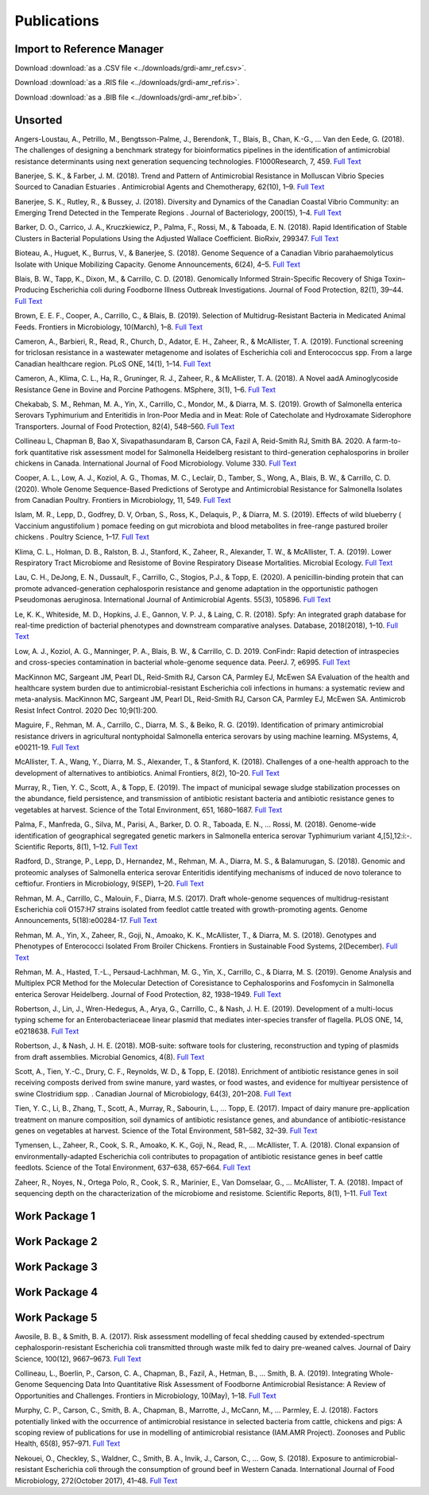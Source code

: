 

============
Publications
============

Import to Reference Manager
---------------------------

Download :download:`as a .CSV file <../downloads/grdi-amr_ref.csv>`.  

Download :download:`as a .RIS file <../downloads/grdi-amr_ref.ris>`.  

Download :download:`as a .BIB file <../downloads/grdi-amr_ref.bib>`.  


Unsorted
--------

Angers-Loustau, A., Petrillo, M., Bengtsson-Palme, J., Berendonk, T., Blais, B., Chan, K.-G., … Van den Eede, G. (2018). The challenges of designing a benchmark strategy for bioinformatics pipelines in the identification of antimicrobial resistance determinants using next generation sequencing technologies. F1000Research, 7, 459. `Full Text <https://doi.org/10.12688/f1000research.14509.1>`_

Banerjee, S. K., & Farber, J. M. (2018). Trend and Pattern of Antimicrobial Resistance in Molluscan Vibrio Species Sourced to Canadian Estuaries . Antimicrobial Agents and Chemotherapy, 62(10), 1–9. `Full Text <https://doi.org/10.1128/aac.00799-18>`_

Banerjee, S. K., Rutley, R., & Bussey, J. (2018). Diversity and Dynamics of the Canadian Coastal Vibrio Community: an Emerging Trend Detected in the Temperate Regions . Journal of Bacteriology, 200(15), 1–4. `Full Text <https://doi.org/10.1128/jb.00787-17>`_

Barker, D. O., Carrico, J. A., Kruczkiewicz, P., Palma, F., Rossi, M., & Taboada, E. N. (2018). Rapid Identification of Stable Clusters in Bacterial Populations Using the Adjusted Wallace Coefficient. BioRxiv, 299347. `Full Text <https://doi.org/10.1101/299347>`_

Bioteau, A., Huguet, K., Burrus, V., & Banerjee, S. (2018). Genome Sequence of a Canadian Vibrio parahaemolyticus Isolate with Unique Mobilizing Capacity. Genome Announcements, 6(24), 4–5. `Full Text <https://doi.org/10.1128/genomeA.00520-18>`_

Blais, B. W., Tapp, K., Dixon, M., & Carrillo, C. D. (2018). Genomically Informed Strain-Specific Recovery of Shiga Toxin–Producing Escherichia coli during Foodborne Illness Outbreak Investigations. Journal of Food Protection, 82(1), 39–44. `Full Text <https://doi.org/10.4315/0362-028x.jfp-18-340>`_

Brown, E. E. F., Cooper, A., Carrillo, C., & Blais, B. (2019). Selection of Multidrug-Resistant Bacteria in Medicated Animal Feeds. Frontiers in Microbiology, 10(March), 1–8. `Full Text <https://doi.org/10.3389/fmicb.2019.00456>`_

Cameron, A., Barbieri, R., Read, R., Church, D., Adator, E. H., Zaheer, R., & McAllister, T. A. (2019). Functional screening for triclosan resistance in a wastewater metagenome and isolates of Escherichia coli and Enterococcus spp. From a large Canadian healthcare region. PLoS ONE, 14(1), 1–14. `Full Text <https://doi.org/10.1371/journal.pone.0211144>`_

Cameron, A., Klima, C. L., Ha, R., Gruninger, R. J., Zaheer, R., & McAllister, T. A. (2018). A Novel aadA Aminoglycoside Resistance Gene in Bovine and Porcine Pathogens. MSphere, 3(1), 1–6. `Full Text <https://doi.org/10.1128/mSphere.00568-17>`_

Chekabab, S. M., Rehman, M. A., Yin, X., Carrillo, C., Mondor, M., & Diarra, M. S. (2019). Growth of Salmonella enterica Serovars Typhimurium and Enteritidis in Iron-Poor Media and in Meat: Role of Catecholate and Hydroxamate Siderophore Transporters. Journal of Food Protection, 82(4), 548–560. `Full Text <https://doi.org/10.4315/0362-028X.JFP-18-371>`_

Collineau L, Chapman B, Bao X, Sivapathasundaram B, Carson CA, Fazil A, Reid-Smith RJ, Smith BA. 2020. A farm-to-fork quantitative risk assessment model for Salmonella Heidelberg resistant to third-generation cephalosporins in broiler chickens in Canada. International Journal of Food Microbiology. Volume 330. `Full Text <https://doi.org/10.1016/j.ijfoodmicro.2020.108559>`_

Cooper, A. L., Low, A. J., Koziol, A. G., Thomas, M. C., Leclair, D., Tamber, S., Wong, A., Blais, B. W., & Carrillo, C. D. (2020). Whole Genome Sequence-Based Predictions of Serotype and Antimicrobial Resistance for Salmonella Isolates from Canadian Poultry. Frontiers in Microbiology, 11, 549. `Full Text <https://doi.org/10.3389/fmicb.2020.00549>`_

Islam, M. R., Lepp, D., Godfrey, D. V, Orban, S., Ross, K., Delaquis, P., & Diarra, M. S. (2019). Effects of wild blueberry ( Vaccinium angustifolium ) pomace feeding on gut microbiota and blood metabolites in free-range pastured broiler chickens . Poultry Science, 1–17. `Full Text <https://doi.org/10.3382/ps/pez062>`_

Klima, C. L., Holman, D. B., Ralston, B. J., Stanford, K., Zaheer, R., Alexander, T. W., & McAllister, T. A. (2019). Lower Respiratory Tract Microbiome and Resistome of Bovine Respiratory Disease Mortalities. Microbial Ecology. `Full Text <https://doi.org/10.1007/s00248-019-01361-3>`_

Lau, C. H., DeJong, E. N., Dussault, F., Carrillo, C., Stogios, P.J., & Topp, E. (2020). A penicillin-binding protein that can promote advanced-generation cephalosporin resistance and genome adaptation in the opportunistic pathogen Pseudomonas aeruginosa. International Journal of Antimicrobial Agents. 55(3), 105896. `Full Text <https://doi.org/10.1016/j.ijantimicag.2020.105896>`_

Le, K. K., Whiteside, M. D., Hopkins, J. E., Gannon, V. P. J., & Laing, C. R. (2018). Spfy: An integrated graph database for real-time prediction of bacterial phenotypes and downstream comparative analyses. Database, 2018(2018), 1–10. `Full Text <https://doi.org/10.1093/database/bay086>`_

Low, A. J., Koziol, A. G., Manninger, P. A., Blais, B. W., & Carrillo, C. D. 2019. ConFindr: Rapid detection of intraspecies and cross-species contamination in bacterial whole-genome sequence data. PeerJ. 7, e6995. `Full Text <http://doi.org/10.7717/peerj.6995>`_

MacKinnon MC, Sargeant JM, Pearl DL, Reid-Smith RJ, Carson CA, Parmley EJ, McEwen SA Evaluation of the health and healthcare system burden due to antimicrobial-resistant Escherichia coli infections in humans: a systematic review and meta-analysis. MacKinnon MC, Sargeant JM, Pearl DL, Reid-Smith RJ, Carson CA, Parmley EJ, McEwen SA. Antimicrob Resist Infect Control. 2020 Dec 10;9(1):200.

Maguire, F., Rehman, M. A., Carrillo, C., Diarra, M. S., & Beiko, R. G. (2019). Identification of primary antimicrobial resistance drivers in agricultural nontyphoidal Salmonella enterica serovars by using machine learning. MSystems, 4, e00211-19.  `Full Text <https://doi.org/10.1128/mSystems.00211-19>`_

McAllister, T. A., Wang, Y., Diarra, M. S., Alexander, T., & Stanford, K. (2018). Challenges of a one-health approach to the development of alternatives to antibiotics. Animal Frontiers, 8(2), 10–20. `Full Text <https://doi.org/10.1093/af/vfy002>`_

Murray, R., Tien, Y. C., Scott, A., & Topp, E. (2019). The impact of municipal sewage sludge stabilization processes on the abundance, field persistence, and transmission of antibiotic resistant bacteria and antibiotic resistance genes to vegetables at harvest. Science of the Total Environment, 651, 1680–1687. `Full Text <https://doi.org/10.1016/j.scitotenv.2018.10.030>`_

Palma, F., Manfreda, G., Silva, M., Parisi, A., Barker, D. O. R., Taboada, E. N., … Rossi, M. (2018). Genome-wide identification of geographical segregated genetic markers in Salmonella enterica serovar Typhimurium variant 4,[5],12:i:-. Scientific Reports, 8(1), 1–12. `Full Text <https://doi.org/10.1038/s41598-018-33266-5>`_

Radford, D., Strange, P., Lepp, D., Hernandez, M., Rehman, M. A., Diarra, M. S., & Balamurugan, S. (2018). Genomic and proteomic analyses of Salmonella enterica serovar Enteritidis identifying mechanisms of induced de novo tolerance to ceftiofur. Frontiers in Microbiology, 9(SEP), 1–20. `Full Text <https://doi.org/10.3389/fmicb.2018.02123>`_

Rehman, M. A., Carrillo, C., Malouin, F., Diarra, M.S. (2017). Draft whole-genome sequences of multidrug-resistant Escherichia coli O157:H7 strains isolated from feedlot cattle treated with growth-promoting agents. Genome Announcements, 5(18):e00284-17. `Full Text <https://doi.org/10.1128/genomeA.00284-17>`_

Rehman, M. A., Yin, X., Zaheer, R., Goji, N., Amoako, K. K., McAllister, T., & Diarra, M. S. (2018). Genotypes and Phenotypes of Enterococci Isolated From Broiler Chickens. Frontiers in Sustainable Food Systems, 2(December). `Full Text <https://doi.org/10.3389/fsufs.2018.00083>`_

Rehman, M. A., Hasted, T.-L., Persaud-Lachhman, M. G., Yin, X., Carrillo, C., & Diarra, M. S. (2019). Genome Analysis and Multiplex PCR Method for the Molecular Detection of Coresistance to Cephalosporins and Fosfomycin in Salmonella enterica Serovar Heidelberg. Journal of Food Protection, 82, 1938–1949.  `Full Text <https://doi.org/10.4315/0362-028X.JFP-19-205>`_

Robertson, J., Lin, J., Wren-Hedegus, A., Arya, G., Carrillo, C., & Nash, J. H. E. (2019). Development of a multi-locus typing scheme for an Enterobacteriaceae linear plasmid that mediates inter-species transfer of flagella. PLOS ONE, 14, e0218638. `Full Text <https://doi.org/10.1101/664508>`_

Robertson, J., & Nash, J. H. E. (2018). MOB-suite: software tools for clustering, reconstruction and typing of plasmids from draft assemblies. Microbial Genomics, 4(8). `Full Text <https://doi.org/10.1099/mgen.0.000206>`_

Scott, A., Tien, Y.-C., Drury, C. F., Reynolds, W. D., & Topp, E. (2018). Enrichment of antibiotic resistance genes in soil receiving composts derived from swine manure, yard wastes, or food wastes, and evidence for multiyear persistence of swine Clostridium spp. . Canadian Journal of Microbiology, 64(3), 201–208. `Full Text <https://doi.org/10.1139/cjm-2017-0642>`_

Tien, Y. C., Li, B., Zhang, T., Scott, A., Murray, R., Sabourin, L., … Topp, E. (2017). Impact of dairy manure pre-application treatment on manure composition, soil dynamics of antibiotic resistance genes, and abundance of antibiotic-resistance genes on vegetables at harvest. Science of the Total Environment, 581–582, 32–39. `Full Text <https://doi.org/10.1016/j.scitotenv.2016.12.138>`_

Tymensen, L., Zaheer, R., Cook, S. R., Amoako, K. K., Goji, N., Read, R., … McAllister, T. A. (2018). Clonal expansion of environmentally-adapted Escherichia coli contributes to propagation of antibiotic resistance genes in beef cattle feedlots. Science of the Total Environment, 637–638, 657–664. `Full Text <https://doi.org/10.1016/j.scitotenv.2018.05.021>`_

Zaheer, R., Noyes, N., Ortega Polo, R., Cook, S. R., Marinier, E., Van Domselaar, G., … McAllister, T. A. (2018). Impact of sequencing depth on the characterization of the microbiome and resistome. Scientific Reports, 8(1), 1–11. `Full Text <https://doi.org/10.1038/s41598-018-24280-8>`_


Work Package 1
--------------


Work Package 2
--------------


Work Package 3
--------------


Work Package 4
--------------


Work Package 5
--------------

Awosile, B. B., & Smith, B. A. (2017). Risk assessment modelling of fecal shedding caused by extended-spectrum cephalosporin-resistant Escherichia coli transmitted through waste milk fed to dairy pre-weaned calves. Journal of Dairy Science, 100(12), 9667–9673. `Full Text <https://doi.org/10.3168/jds.2017-13196>`_

Collineau, L., Boerlin, P., Carson, C. A., Chapman, B., Fazil, A., Hetman, B., … Smith, B. A. (2019). Integrating Whole-Genome Sequencing Data Into Quantitative Risk Assessment of Foodborne Antimicrobial Resistance: A Review of Opportunities and Challenges. Frontiers in Microbiology, 10(May), 1–18. `Full Text <https://doi.org/10.3389/fmicb.2019.01107>`_

Murphy, C. P., Carson, C., Smith, B. A., Chapman, B., Marrotte, J., McCann, M., … Parmley, E. J. (2018). Factors potentially linked with the occurrence of antimicrobial resistance in selected bacteria from cattle, chickens and pigs: A scoping review of publications for use in modelling of antimicrobial resistance (IAM.AMR Project). Zoonoses and Public Health, 65(8), 957–971. `Full Text <https://doi.org/10.1111/zph.12515>`_

Nekouei, O., Checkley, S., Waldner, C., Smith, B. A., Invik, J., Carson, C., … Gow, S. (2018). Exposure to antimicrobial-resistant Escherichia coli through the consumption of ground beef in Western Canada. International Journal of Food Microbiology, 272(October 2017), 41–48. `Full Text <https://doi.org/10.1016/j.ijfoodmicro.2018.02.022>`_
